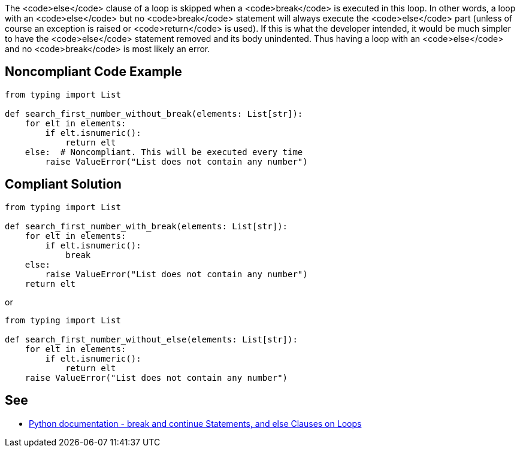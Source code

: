 The <code>else</code> clause of a loop is skipped when a <code>break</code> is executed in this loop. In other words, a loop with an <code>else</code> but no <code>break</code> statement will always execute the <code>else</code> part (unless of course an exception is raised or <code>return</code> is used). If this is what the developer intended, it would be much simpler to have the <code>else</code> statement removed and its body unindented. Thus having a loop with an <code>else</code> and no <code>break</code> is most likely an error.


== Noncompliant Code Example

----
from typing import List

def search_first_number_without_break(elements: List[str]):
    for elt in elements:
        if elt.isnumeric():
            return elt
    else:  # Noncompliant. This will be executed every time
        raise ValueError("List does not contain any number")
----


== Compliant Solution

----
from typing import List

def search_first_number_with_break(elements: List[str]):
    for elt in elements:
        if elt.isnumeric():
            break
    else:
        raise ValueError("List does not contain any number")
    return elt
----
or
----
from typing import List

def search_first_number_without_else(elements: List[str]):
    for elt in elements:
        if elt.isnumeric():
            return elt
    raise ValueError("List does not contain any number")
----


== See

* https://docs.python.org/3/tutorial/controlflow.html#break-and-continue-statements-and-else-clauses-on-loops[Python documentation - break and continue Statements, and else Clauses on Loops]


